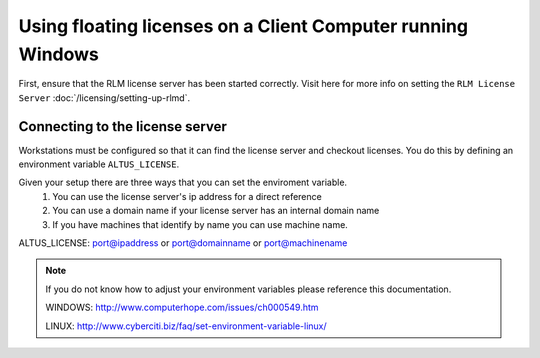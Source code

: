 Using floating licenses on a Client Computer running Windows
------------------------------------------------------------

First, ensure that the RLM license server has been started correctly.  Visit here for more info on setting the ``RLM License Server`` :doc:`/licensing/setting-up-rlmd`.

Connecting to the license server
################################

Workstations must be configured so that it can find the license server and checkout licenses.  You do this by defining an environment variable ``ALTUS_LICENSE``.

Given your setup there are three ways that you can set the enviroment variable.
    1) You can use the license server's ip address for a direct reference
    2) You can use a domain name if your license server has an internal domain name
    3) If you have machines that identify by name you can use machine name.

ALTUS_LICENSE: port@ipaddress or port@domainname or port@machinename

.. Examples:: 
    
    5053@192.168.1.50 or 5053@optimusprime.innobright.com or 5053@optimusprime

.. Note:: 
    If you do not know how to adjust your environment variables please reference this documentation.
    
    WINDOWS: http://www.computerhope.com/issues/ch000549.htm

    LINUX: http://www.cyberciti.biz/faq/set-environment-variable-linux/
